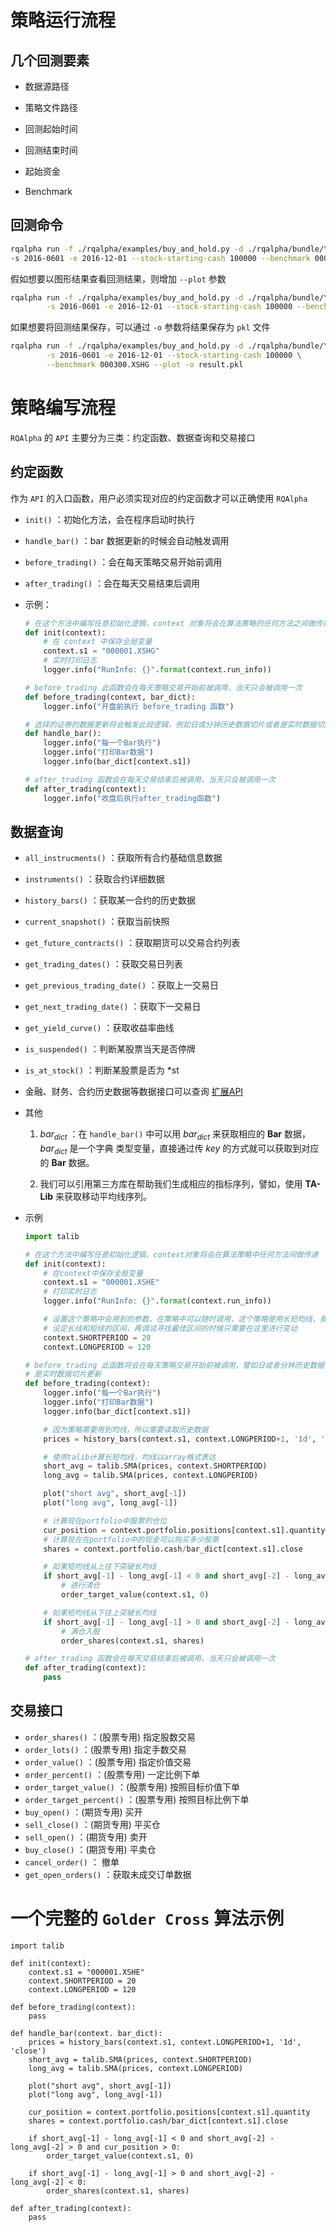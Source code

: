 
* 策略运行流程

** 几个回测要素

   + 数据源路径

   + 策略文件路径

   + 回测起始时间

   + 回测结束时间

   + 起始资金

   + Benchmark

** 回测命令

   #+BEGIN_SRC bash
     rqalpha run -f ./rqalpha/examples/buy_and_hold.py -d ./rqalpha/bundle/\
     -s 2016-0601 -e 2016-12-01 --stock-starting-cash 100000 --benchmark 000300.XSHG
   #+END_SRC
   
   假如想要以图形结果查看回测结果，则增加 =--plot= 参数

   #+BEGIN_SRC bash
     rqalpha run -f ./rqalpha/examples/buy_and_hold.py -d ./rqalpha/bundle/\
             -s 2016-0601 -e 2016-12-01 --stock-starting-cash 100000 --benchmark 000300.XSHG --plot
   #+END_SRC

   如果想要将回测结果保存，可以通过 =-o= 参数将结果保存为 =pkl= 文件

   #+BEGIN_SRC bash
     rqalpha run -f ./rqalpha/examples/buy_and_hold.py -d ./rqalpha/bundle/\
             -s 2016-0601 -e 2016-12-01 --stock-starting-cash 100000 \
             --benchmark 000300.XSHG --plot -o result.pkl
   #+END_SRC
   

* 策略编写流程

  =RQAlpha= 的 =API= 主要分为三类：约定函数、数据查询和交易接口

** 约定函数

   作为 =API= 的入口函数，用户必须实现对应的约定函数才可以正确使用 =RQAlpha=

   - =init()= ：初始化方法，会在程序启动时执行
   
   - =handle_bar()= ：bar 数据更新的时候会自动触发调用

   - =before_trading()= ：会在每天策略交易开始前调用

   - =after_trading()= ：会在每天交易结束后调用

   - 示例：

     #+BEGIN_SRC python
       # 在这个方法中编写任意初始化逻辑，context 对象将会在算法策略的任何方法之间做传递
       def init(context):
           # 在 context 中保存全局变量
           context.s1 = "000001.XSHG"
           # 实时打印日志
           logger.info("RunInfo: {}".format(context.run_info))

       # before_trading 此函数会在每天策略交易开始前被调用，当天只会被调用一次
       def before_trading(context, bar_dict):
           logger.info("开盘前执行 before_trading 函数")

       # 选择的证券的数据更新将会触发此段逻辑，例如日或分钟历史数据切片或者是实时数据切片更新
       def handle_bar():
           logger.info("每一个Bar执行")
           logger.info("打印Bar数据")
           logger.info(bar_dict[context.s1])

       # after_trading 函数会在每天交易结束后被调用，当天只会被调用一次
       def after_trading(context):
           logger.info("收盘后执行after_trading函数")
     #+END_SRC

** 数据查询

   - =all_instrucments()= ：获取所有合约基础信息数据

   - =instruments()= ：获取合约详细数据

   - =history_bars()= ：获取某一合约的历史数据

   - =current_snapshot()= ：获取当前快照

   - =get_future_contracts()= ：获取期货可以交易合约列表

   - =get_trading_dates()= ：获取交易日列表

   - =get_previous_trading_date()= ：获取上一交易日

   - =get_next_trading_date()= ：获取下一交易日

   - =get_yield_curve()= ：获取收益率曲线

   - =is_suspended()= ：判断某股票当天是否停牌

   - =is_at_stock()= ：判断某股票是否为 *st

   - 金融、财务、合约历史数据等数据接口可以查询 [[http://rqalpha.readthedocs.io/zh_CN/latest/api/extend_api.html#api-extend-api][扩展API]]

   - 其他

     1. /bar_dict/ ：在 =handle_bar()= 中可以用 /bar_dict/ 来获取相应的 *Bar* 数据， /bar_dict/ 是一个字典
        类型变量，直接通过传 /key/ 的方式就可以获取到对应的 *Bar* 数据。

     2. 我们可以引用第三方库在帮助我们生成相应的指标序列，譬如，使用 **TA-Lib** 来获取移动平均线序列。

   - 示例

     #+BEGIN_SRC python
       import talib

       # 在这个方法中编写任意初始化逻辑，context对象将会在算法策略中任何方法间做传递
       def init(context):
           # 在context中保存全局变量
           context.s1 = "000001.XSHE"
           # 打印实时日志
           logger.info("RunInfo: {}".format(context.run_info))

           # 设置这个策略中会用到的参数，在策略中可以随时调用，这个策略使用长短均线，我们这里
           # 设定长线和短线的区间，再调试寻找最佳区间的时候只需要在这里进行变动
           context.SHORTPERIOD = 20
           context.LONGPERIOD = 120

       # before_trading 此函数将会在每天策略交易开始前被调用，譬如日或者分钟历史数据切片或者
       # 是实时数据切片更新
       def before_trading(context):
           logger.info("每一个Bar执行")
           logger.info("打印Bar数据")
           logger.info(bar_dict[context.s1])

           # 因为策略需要用到均线，所以需要读取历史数据
           prices = history_bars(context.s1, context.LONGPERIOD+1, '1d', 'close')

           # 使用talib计算长短均线，均线以array格式表达
           short_avg = talib.SMA(prices, context.SHORTPERIOD)
           long_avg = talib.SMA(prices, context.LONGPERIOD)

           plot("short avg", short_avg[-1])
           plot("long avg", long_avg[-1])

           # 计算现在portfolio中股票的仓位
           cur_position = context.portfolio.positions[context.s1].quantity
           # 计算现在在portfolio中的现金可以购买多少股票
           shares = context.portfolio.cash/bar_dict[context.s1].close

           # 如果短均线从上往下突破长均线
           if short_avg[-1] - long_avg[-1] < 0 and short_avg[-2] - long_avg[-2] > 0 and cur_position > 0:
               # 进行清仓
               order_target_value(context.s1, 0)

           # 如果短均线从下往上突破长均线
           if short_avg[-1] - long_avg[-1] > 0 and short_avg[-2] - long_avg[-2] < 0:
               # 满仓入股
               order_shares(context.s1, shares)

       # after_trading 函数会在每天交易结束后被调用，当天只会被调用一次
       def after_trading(context):
           pass
     #+END_SRC

** 交易接口
   - =order_shares()= ：(股票专用) 指定股数交易
   - =order_lots()= ：(股票专用) 指定手数交易
   - =order_value()= ：(股票专用) 指定价值交易
   - =order_percent()= ：(股票专用) 一定比例下单
   - =order_target_value()= ：(股票专用) 按照目标价值下单
   - =order_target_percent()= ：(股票专用) 按照目标比例下单
   - =buy_open()= ：(期货专用) 买开
   - =sell_close()= ：(期货专用) 平买仓
   - =sell_open()= ：(期货专用) 卖开
   - =buy_close()= ：(期货专用) 平卖仓
   - =cancel_order()= ： 撤单
   - =get_open_orders()= ：获取未成交订单数据


* 一个完整的 =Golder Cross= 算法示例
   
  #+BEGIN_SRC ipython
    import talib

    def init(context):
        context.s1 = "000001.XSHE"
        context.SHORTPERIOD = 20
        context.LONGPERIOD = 120

    def before_trading(context):
        pass

    def handle_bar(context. bar_dict):
        prices = history_bars(context.s1, context.LONGPERIOD+1, '1d', 'close')
        short_avg = talib.SMA(prices, context.SHORTPERIOD)
        long_avg = talib.SMA(prices, context.LONGPERIOD)

        plot("short avg", short_avg[-1])
        plot("long avg", long_avg[-1])

        cur_position = context.portfolio.positions[context.s1].quantity
        shares = context.portfolio.cash/bar_dict[context.s1].close

        if short_avg[-1] - long_avg[-1] < 0 and short_avg[-2] - long_avg[-2] > 0 and cur_position > 0:
            order_target_value(context.s1, 0)

        if short_avg[-1] - long_avg[-1] > 0 and short_avg[-2] - long_avg[-2] < 0:
            order_shares(context.s1, shares)

    def after_trading(context):
        pass
  #+END_SRC

   

   

